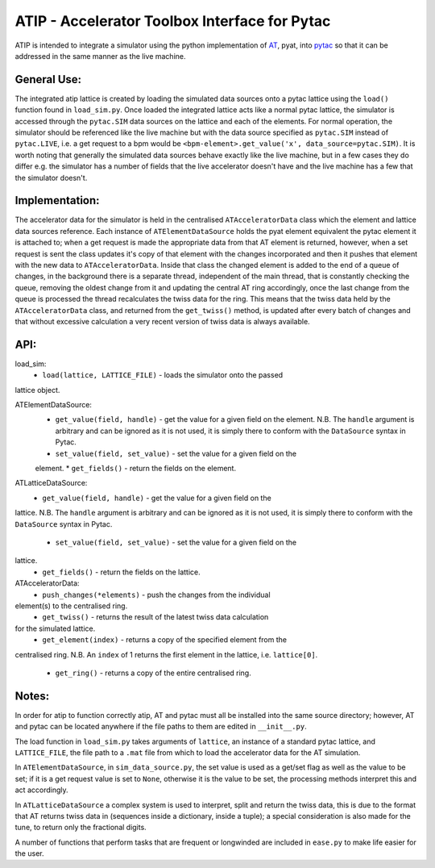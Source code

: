 ==============================================
ATIP - Accelerator Toolbox Interface for Pytac
==============================================
ATIP is intended to integrate a simulator using the python implementation of `AT
<https://github.com/atcollab/at>`_, pyat, into `pytac
<https://github.com/dls-controls/pytac>`_ so that it can be addressed in the
same manner as the live machine.

General Use:
------------
The integrated atip lattice is created by loading the simulated data sources
onto a pytac lattice using the ``load()`` function found in ``load_sim.py``.
Once loaded the integrated lattice acts like a normal pytac lattice, the
simulator is accessed through the ``pytac.SIM`` data sources on the lattice and
each of the elements. For normal operation, the simulator should be referenced
like the live machine but with the data source specified as ``pytac.SIM``
instead of ``pytac.LIVE``, i.e. a get request to a bpm would be
``<bpm-element>.get_value('x', data_source=pytac.SIM)``. It is worth noting that
generally the simulated data sources behave exactly like the live machine, but
in a few cases they do differ e.g. the simulator has a number of fields that the
live accelerator doesn't have and the live machine has a few that the simulator
doesn't.

Implementation:
---------------
The accelerator data for the simulator is held in the centralised
``ATAcceleratorData`` class which the element and lattice data sources
reference. Each instance of ``ATElementDataSource`` holds the pyat element
equivalent the pytac element it is attached to; when a get request is made the
appropriate data from that AT element is returned, however, when a set request
is sent the class updates it's copy of that element with the changes
incorporated and then it pushes that element with the new data to
``ATAcceleratorData``. Inside that class the changed element is added to the
end of a queue of changes, in the background there is a separate thread,
independent of the main thread, that is constantly checking the queue, removing
the oldest change from it and updating the central AT ring accordingly, once the
last change from the queue is processed the thread recalculates the twiss data
for the ring. This means that the twiss data held by the ``ATAcceleratorData``
class, and returned from the ``get_twiss()`` method, is updated after every
batch of changes and that without excessive calculation a very recent version of
twiss data is always available.

API:
----
load_sim:
    * ``load(lattice, LATTICE_FILE)`` - loads the simulator onto the passed
lattice object.

ATElementDataSource:
    * ``get_value(field, handle)`` - get the value for a given field on the
      element. N.B. The ``handle`` argument is arbitrary and can be ignored as it is
      not used, it is simply there to conform with the ``DataSource`` syntax in Pytac.
    * ``set_value(field, set_value)`` - set the value for a given field on the
    element.
    * ``get_fields()`` - return the fields on the element.

ATLatticeDataSource:
    * ``get_value(field, handle)`` - get the value for a given field on the
lattice. N.B. The ``handle`` argument is arbitrary and can be ignored as it is
not used, it is simply there to conform with the ``DataSource`` syntax in Pytac.
    * ``set_value(field, set_value)`` - set the value for a given field on the
lattice.
    * ``get_fields()`` - return the fields on the lattice.

ATAcceleratorData:
    * ``push_changes(*elements)`` - push the changes from the individual
element(s) to the centralised ring.
    * ``get_twiss()`` - returns the result of the latest twiss data calculation
for the simulated lattice.
    * ``get_element(index)`` - returns a copy of the specified element from the
centralised ring. N.B. An ``index`` of 1 returns the first element in the
lattice, i.e. ``lattice[0]``.
    * ``get_ring()`` - returns a copy of the entire centralised ring.

Notes:
------
In order for atip to function correctly atip, AT and pytac must all be installed
into the same source directory; however, AT and pytac can be located anywhere if
the file paths to them are edited in ``__init__.py``.

The load function in ``load_sim.py`` takes arguments of ``lattice``, an instance
of a standard pytac lattice, and ``LATTICE_FILE``, the file path to a ``.mat``
file from which to load the accelerator data for the AT simulation.

In ``ATElementDataSource``, in ``sim_data_source.py``, the set value is used as
a get/set flag as well as the value to be set; if it is a get request value is
set to ``None``, otherwise it is the value to be set, the processing methods
interpret this and act accordingly.

In ``ATLatticeDataSource`` a complex system is used to interpret, split and
return the twiss data, this is due to the format that AT returns twiss data in
(sequences inside a dictionary, inside a tuple); a special consideration is also
made for the tune, to return only the fractional digits.

A number of functions that perform tasks that are frequent or longwinded are
included in ``ease.py`` to make life easier for the user.
